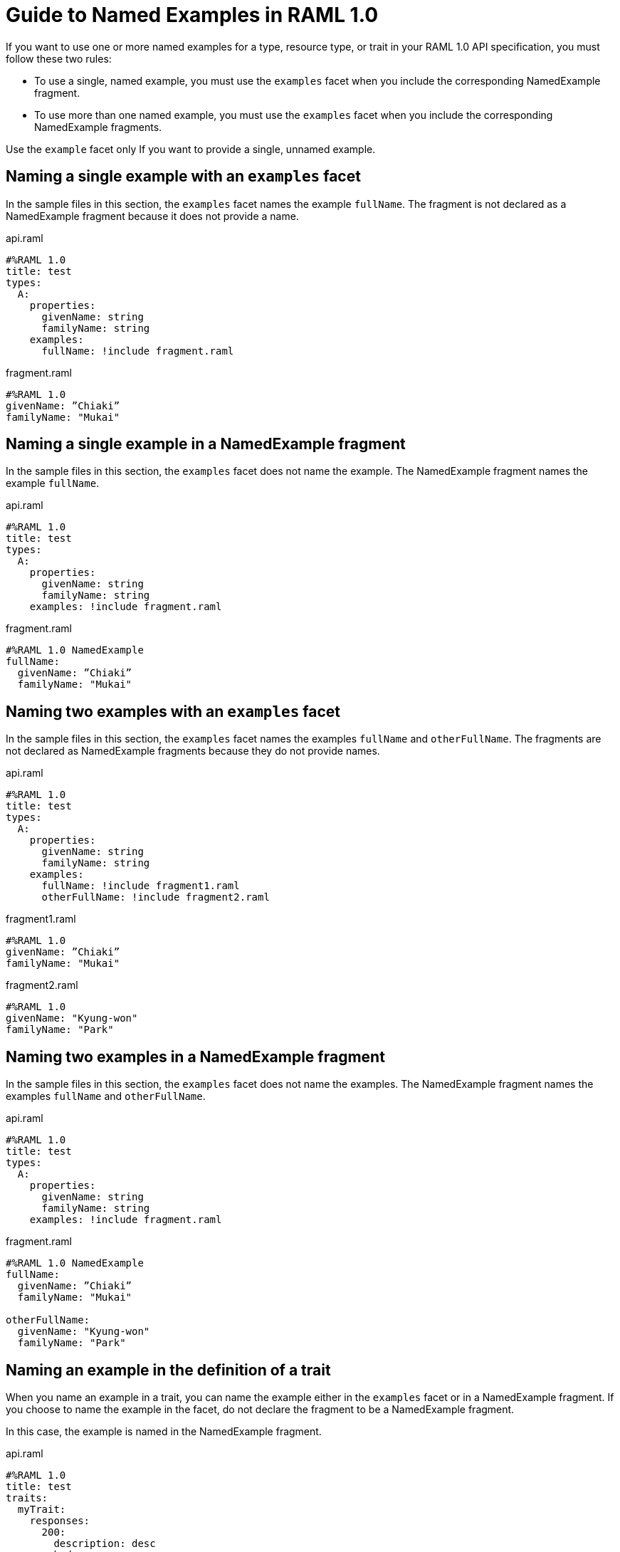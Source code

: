 = Guide to Named Examples in RAML 1.0

If you want to use one or more named examples for a type, resource type, or trait in your RAML 1.0 API specification, you must follow these two rules:

* To use a single, named example, you must use the `examples` facet when you include the corresponding NamedExample fragment.

* To use more than one named example, you must use the `examples` facet when you include the corresponding NamedExample fragments.

Use the `example` facet only If you want to provide a single, unnamed example.


== Naming a single example with an `examples` facet

In the sample files in this section, the `examples` facet names the example `fullName`. The fragment is not declared as a NamedExample fragment because it does not provide a name.

.api.raml
----
#%RAML 1.0
title: test
types:
  A:
    properties:
      givenName: string
      familyName: string
    examples:
      fullName: !include fragment.raml
----

.fragment.raml
----
#%RAML 1.0
givenName: ”Chiaki”
familyName: "Mukai"
----


== Naming a single example in a NamedExample fragment

In the sample files in this section, the `examples` facet does not name the example. The NamedExample fragment names the example `fullName`.

.api.raml
----
#%RAML 1.0
title: test
types:
  A:
    properties:
      givenName: string
      familyName: string
    examples: !include fragment.raml
----

.fragment.raml
----
#%RAML 1.0 NamedExample
fullName:
  givenName: ”Chiaki”
  familyName: "Mukai"
----

== Naming two examples with an `examples` facet

In the sample files in this section, the `examples` facet names the examples `fullName` and `otherFullName`. The fragments are not declared as NamedExample fragments because they do not provide names.

.api.raml
----
#%RAML 1.0
title: test
types:
  A:
    properties:
      givenName: string
      familyName: string
    examples:
      fullName: !include fragment1.raml
      otherFullName: !include fragment2.raml
----

.fragment1.raml
----
#%RAML 1.0
givenName: ”Chiaki”
familyName: "Mukai"
----

.fragment2.raml
----
#%RAML 1.0
givenName: "Kyung-won"
familyName: "Park"
----

== Naming two examples in a NamedExample fragment

In the sample files in this section, the `examples` facet does not name the examples.  The NamedExample fragment names the examples `fullName` and `otherFullName`.

.api.raml
----
#%RAML 1.0
title: test
types:
  A:
    properties:
      givenName: string
      familyName: string
    examples: !include fragment.raml
----

.fragment.raml
----
#%RAML 1.0 NamedExample
fullName:
  givenName: ”Chiaki”
  familyName: "Mukai"

otherFullName:
  givenName: "Kyung-won"
  familyName: "Park"
----

== Naming an example in the definition of a trait

When you name an example in a trait, you can name the example either in the `examples` facet or in a NamedExample fragment. If you choose to name the example in the facet, do not declare the fragment to be a NamedExample fragment.

In this case, the example is named in the NamedExample fragment.

.api.raml
----
#%RAML 1.0
title: test
traits:
  myTrait:
    responses:
      200:
        description: desc
        body:
          application/json:
            type:
              properties:
                givenName: string
                familyName: string
            examples: !include fragment.raml

/end:
  post:
    is: myTrait
----

.fragment.raml
----
#%RAML 1.0 NamedExample
fullName:
  givenName: ”Chiaki”
  familyName: "Mukai"
----

== Naming an example in the definition of a resource type

When you name an example in a resource type, you can name the example either in the `examples` facet or in a NamedExample fragment. If you choose to name the example in the facet, do not declare the fragment to be a NamedExample fragment.

In this case, the example is named in the NamedExample fragment.

.api.raml
----
#%RAML 1.0
title: test
resourceTypes:
  myResourceType:
    get:
      body:
        application/json:
          type:
            properties:
              givenName: string
              familyName: string
          examples: <<myParam>>

/end:
  type:
    myResourceType:
----

.fragment.raml
----
#%RAML 1.0 NamedExample
fullName:
  givenName: ”Chiaki”
  familyName: "Mukai"
----

== Using a single, unnamed example

If you do not want to use more than one example and you do not want to name your single example, use the `example` facet instead of the `examples` facet.

Here, the `example` facet includes `fragment1.raml`. Neither the facet nor the fragment names the example. Also, the fragment is not a NamedExample fragment.

If you wanted the `example` facet to point to `fragment2.raml`, you would need to change the filename in the facet. You could not include both fragments at the same time.

.api.raml
----
#%RAML 1.0
title: test
types:
  A:
    properties:
      givenName: string
      familyName: string
   example: !include fragment1.raml
----

.fragment1.raml
----
#%RAML 1.0
givenName: ”Chiaki”
familyName: "Mukai"
----

.fragment2.raml
----
#%RAML 1.0
givenName: "Kyung-won"
familyName: "Park"
----
